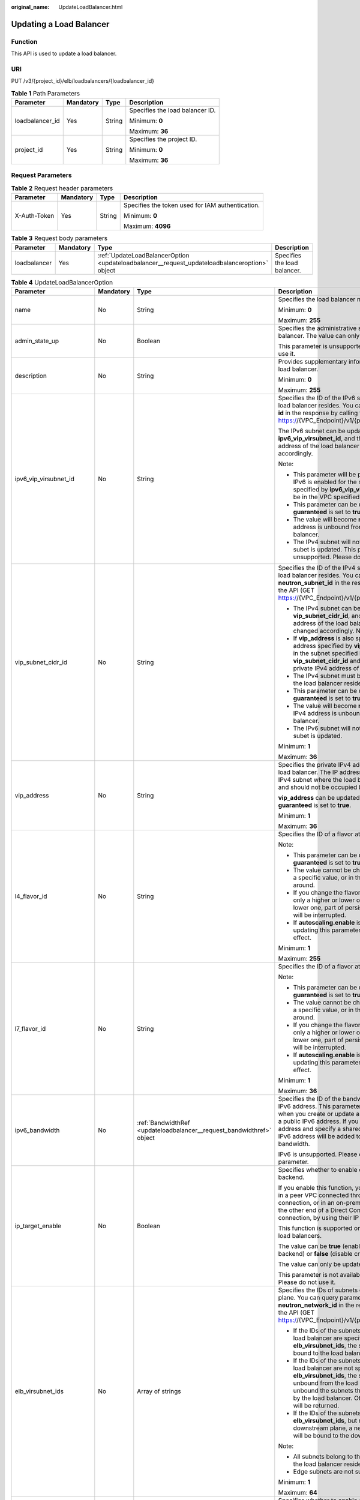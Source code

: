 :original_name: UpdateLoadBalancer.html

.. _UpdateLoadBalancer:

Updating a Load Balancer
========================

Function
--------

This API is used to update a load balancer.

URI
---

PUT /v3/{project_id}/elb/loadbalancers/{loadbalancer_id}

.. table:: **Table 1** Path Parameters

   +-----------------+-----------------+-----------------+---------------------------------+
   | Parameter       | Mandatory       | Type            | Description                     |
   +=================+=================+=================+=================================+
   | loadbalancer_id | Yes             | String          | Specifies the load balancer ID. |
   |                 |                 |                 |                                 |
   |                 |                 |                 | Minimum: **0**                  |
   |                 |                 |                 |                                 |
   |                 |                 |                 | Maximum: **36**                 |
   +-----------------+-----------------+-----------------+---------------------------------+
   | project_id      | Yes             | String          | Specifies the project ID.       |
   |                 |                 |                 |                                 |
   |                 |                 |                 | Minimum: **0**                  |
   |                 |                 |                 |                                 |
   |                 |                 |                 | Maximum: **36**                 |
   +-----------------+-----------------+-----------------+---------------------------------+

Request Parameters
------------------

.. table:: **Table 2** Request header parameters

   +-----------------+-----------------+-----------------+--------------------------------------------------+
   | Parameter       | Mandatory       | Type            | Description                                      |
   +=================+=================+=================+==================================================+
   | X-Auth-Token    | Yes             | String          | Specifies the token used for IAM authentication. |
   |                 |                 |                 |                                                  |
   |                 |                 |                 | Minimum: **0**                                   |
   |                 |                 |                 |                                                  |
   |                 |                 |                 | Maximum: **4096**                                |
   +-----------------+-----------------+-----------------+--------------------------------------------------+

.. table:: **Table 3** Request body parameters

   +--------------+-----------+-----------------------------------------------------------------------------------------------+------------------------------+
   | Parameter    | Mandatory | Type                                                                                          | Description                  |
   +==============+===========+===============================================================================================+==============================+
   | loadbalancer | Yes       | :ref:`UpdateLoadBalancerOption <updateloadbalancer__request_updateloadbalanceroption>` object | Specifies the load balancer. |
   +--------------+-----------+-----------------------------------------------------------------------------------------------+------------------------------+

.. _updateloadbalancer__request_updateloadbalanceroption:

.. table:: **Table 4** UpdateLoadBalancerOption

   +----------------------------+-----------------+-----------------------------------------------------------------------+-----------------------------------------------------------------------------------------------------------------------------------------------------------------------------------------------------------------------------------------------------------------------------------------+
   | Parameter                  | Mandatory       | Type                                                                  | Description                                                                                                                                                                                                                                                                             |
   +============================+=================+=======================================================================+=========================================================================================================================================================================================================================================================================================+
   | name                       | No              | String                                                                | Specifies the load balancer name.                                                                                                                                                                                                                                                       |
   |                            |                 |                                                                       |                                                                                                                                                                                                                                                                                         |
   |                            |                 |                                                                       | Minimum: **0**                                                                                                                                                                                                                                                                          |
   |                            |                 |                                                                       |                                                                                                                                                                                                                                                                                         |
   |                            |                 |                                                                       | Maximum: **255**                                                                                                                                                                                                                                                                        |
   +----------------------------+-----------------+-----------------------------------------------------------------------+-----------------------------------------------------------------------------------------------------------------------------------------------------------------------------------------------------------------------------------------------------------------------------------------+
   | admin_state_up             | No              | Boolean                                                               | Specifies the administrative status of the load balancer. The value can only be **true**.                                                                                                                                                                                               |
   |                            |                 |                                                                       |                                                                                                                                                                                                                                                                                         |
   |                            |                 |                                                                       | This parameter is unsupported. Please do not use it.                                                                                                                                                                                                                                    |
   +----------------------------+-----------------+-----------------------------------------------------------------------+-----------------------------------------------------------------------------------------------------------------------------------------------------------------------------------------------------------------------------------------------------------------------------------------+
   | description                | No              | String                                                                | Provides supplementary information about the load balancer.                                                                                                                                                                                                                             |
   |                            |                 |                                                                       |                                                                                                                                                                                                                                                                                         |
   |                            |                 |                                                                       | Minimum: **0**                                                                                                                                                                                                                                                                          |
   |                            |                 |                                                                       |                                                                                                                                                                                                                                                                                         |
   |                            |                 |                                                                       | Maximum: **255**                                                                                                                                                                                                                                                                        |
   +----------------------------+-----------------+-----------------------------------------------------------------------+-----------------------------------------------------------------------------------------------------------------------------------------------------------------------------------------------------------------------------------------------------------------------------------------+
   | ipv6_vip_virsubnet_id      | No              | String                                                                | Specifies the ID of the IPv6 subnet where the load balancer resides. You can query parameter **id** in the response by calling the API (GET https://{VPC_Endpoint}/v1/{project_id}/subnets).                                                                                            |
   |                            |                 |                                                                       |                                                                                                                                                                                                                                                                                         |
   |                            |                 |                                                                       | The IPv6 subnet can be updated using **ipv6_vip_virsubnet_id**, and the private IPv6 address of the load balancer will be changed accordingly.                                                                                                                                          |
   |                            |                 |                                                                       |                                                                                                                                                                                                                                                                                         |
   |                            |                 |                                                                       | Note:                                                                                                                                                                                                                                                                                   |
   |                            |                 |                                                                       |                                                                                                                                                                                                                                                                                         |
   |                            |                 |                                                                       | -  This parameter will be passed only when IPv6 is enabled for the subnet. The subnet specified by **ipv6_vip_virsubnet_id** must be in the VPC specified by **vpc_id**.                                                                                                                |
   |                            |                 |                                                                       |                                                                                                                                                                                                                                                                                         |
   |                            |                 |                                                                       | -  This parameter can be updated only when **guaranteed** is set to **true**.                                                                                                                                                                                                           |
   |                            |                 |                                                                       |                                                                                                                                                                                                                                                                                         |
   |                            |                 |                                                                       | -  The value will become **null** if the IPv6 address is unbound from the load balancer.                                                                                                                                                                                                |
   |                            |                 |                                                                       |                                                                                                                                                                                                                                                                                         |
   |                            |                 |                                                                       | -  The IPv4 subnet will not change, if IPv6 subet is updated. This parameter is unsupported. Please do not use it.                                                                                                                                                                      |
   +----------------------------+-----------------+-----------------------------------------------------------------------+-----------------------------------------------------------------------------------------------------------------------------------------------------------------------------------------------------------------------------------------------------------------------------------------+
   | vip_subnet_cidr_id         | No              | String                                                                | Specifies the ID of the IPv4 subnet where the load balancer resides. You can query parameter **neutron_subnet_id** in the response by calling the API (GET https://{VPC_Endpoint}/v1/{project_id}/subnets).                                                                             |
   |                            |                 |                                                                       |                                                                                                                                                                                                                                                                                         |
   |                            |                 |                                                                       | -  The IPv4 subnet can be updated using **vip_subnet_cidr_id**, and the private IPv4 address of the load balancer will be changed accordingly. Note:                                                                                                                                    |
   |                            |                 |                                                                       |                                                                                                                                                                                                                                                                                         |
   |                            |                 |                                                                       | -  If **vip_address** is also specified, the IP address specified by **vip_address** must be in the subnet specified by **vip_subnet_cidr_id** and will be used as the private IPv4 address of the load balancer.                                                                       |
   |                            |                 |                                                                       |                                                                                                                                                                                                                                                                                         |
   |                            |                 |                                                                       | -  The IPv4 subnet must be in the VPC where the load balancer resides.                                                                                                                                                                                                                  |
   |                            |                 |                                                                       |                                                                                                                                                                                                                                                                                         |
   |                            |                 |                                                                       | -  This parameter can be updated only when **guaranteed** is set to **true**.                                                                                                                                                                                                           |
   |                            |                 |                                                                       |                                                                                                                                                                                                                                                                                         |
   |                            |                 |                                                                       | -  The value will become **null** if the private IPv4 address is unbound from the load balancer.                                                                                                                                                                                        |
   |                            |                 |                                                                       |                                                                                                                                                                                                                                                                                         |
   |                            |                 |                                                                       | -  The IPv6 subnet will not change, if IPv4 subet is updated.                                                                                                                                                                                                                           |
   |                            |                 |                                                                       |                                                                                                                                                                                                                                                                                         |
   |                            |                 |                                                                       | Minimum: **1**                                                                                                                                                                                                                                                                          |
   |                            |                 |                                                                       |                                                                                                                                                                                                                                                                                         |
   |                            |                 |                                                                       | Maximum: **36**                                                                                                                                                                                                                                                                         |
   +----------------------------+-----------------+-----------------------------------------------------------------------+-----------------------------------------------------------------------------------------------------------------------------------------------------------------------------------------------------------------------------------------------------------------------------------------+
   | vip_address                | No              | String                                                                | Specifies the private IPv4 address bound to the load balancer. The IP address must be from the IPv4 subnet where the load balancer resides and should not be occupied by other services.                                                                                                |
   |                            |                 |                                                                       |                                                                                                                                                                                                                                                                                         |
   |                            |                 |                                                                       | **vip_address** can be updated only when **guaranteed** is set to **true**.                                                                                                                                                                                                             |
   |                            |                 |                                                                       |                                                                                                                                                                                                                                                                                         |
   |                            |                 |                                                                       | Minimum: **1**                                                                                                                                                                                                                                                                          |
   |                            |                 |                                                                       |                                                                                                                                                                                                                                                                                         |
   |                            |                 |                                                                       | Maximum: **36**                                                                                                                                                                                                                                                                         |
   +----------------------------+-----------------+-----------------------------------------------------------------------+-----------------------------------------------------------------------------------------------------------------------------------------------------------------------------------------------------------------------------------------------------------------------------------------+
   | l4_flavor_id               | No              | String                                                                | Specifies the ID of a flavor at Layer 4.                                                                                                                                                                                                                                                |
   |                            |                 |                                                                       |                                                                                                                                                                                                                                                                                         |
   |                            |                 |                                                                       | Note:                                                                                                                                                                                                                                                                                   |
   |                            |                 |                                                                       |                                                                                                                                                                                                                                                                                         |
   |                            |                 |                                                                       | -  This parameter can be updated only when **guaranteed** is set to **true**.                                                                                                                                                                                                           |
   |                            |                 |                                                                       |                                                                                                                                                                                                                                                                                         |
   |                            |                 |                                                                       | -  The value cannot be changed from **null** to a specific value, or in the other way around.                                                                                                                                                                                           |
   |                            |                 |                                                                       |                                                                                                                                                                                                                                                                                         |
   |                            |                 |                                                                       | -  If you change the flavor, you can select only a higher or lower one. If you select a lower one, part of persistent connections will be interrupted.                                                                                                                                  |
   |                            |                 |                                                                       |                                                                                                                                                                                                                                                                                         |
   |                            |                 |                                                                       | -  If **autoscaling.enable** is set to **true**, updating this parameter will not take effect.                                                                                                                                                                                          |
   |                            |                 |                                                                       |                                                                                                                                                                                                                                                                                         |
   |                            |                 |                                                                       | Minimum: **1**                                                                                                                                                                                                                                                                          |
   |                            |                 |                                                                       |                                                                                                                                                                                                                                                                                         |
   |                            |                 |                                                                       | Maximum: **255**                                                                                                                                                                                                                                                                        |
   +----------------------------+-----------------+-----------------------------------------------------------------------+-----------------------------------------------------------------------------------------------------------------------------------------------------------------------------------------------------------------------------------------------------------------------------------------+
   | l7_flavor_id               | No              | String                                                                | Specifies the ID of a flavor at Layer 7.                                                                                                                                                                                                                                                |
   |                            |                 |                                                                       |                                                                                                                                                                                                                                                                                         |
   |                            |                 |                                                                       | Note:                                                                                                                                                                                                                                                                                   |
   |                            |                 |                                                                       |                                                                                                                                                                                                                                                                                         |
   |                            |                 |                                                                       | -  This parameter can be updated only when **guaranteed** is set to **true**.                                                                                                                                                                                                           |
   |                            |                 |                                                                       |                                                                                                                                                                                                                                                                                         |
   |                            |                 |                                                                       | -  The value cannot be changed from **null** to a specific value, or in the other way around.                                                                                                                                                                                           |
   |                            |                 |                                                                       |                                                                                                                                                                                                                                                                                         |
   |                            |                 |                                                                       | -  If you change the flavor, you can select only a higher or lower one. If you select a lower one, part of persistent connections will be interrupted.                                                                                                                                  |
   |                            |                 |                                                                       |                                                                                                                                                                                                                                                                                         |
   |                            |                 |                                                                       | -  If **autoscaling.enable** is set to **true**, updating this parameter will not take effect.                                                                                                                                                                                          |
   |                            |                 |                                                                       |                                                                                                                                                                                                                                                                                         |
   |                            |                 |                                                                       | Minimum: **1**                                                                                                                                                                                                                                                                          |
   |                            |                 |                                                                       |                                                                                                                                                                                                                                                                                         |
   |                            |                 |                                                                       | Maximum: **36**                                                                                                                                                                                                                                                                         |
   +----------------------------+-----------------+-----------------------------------------------------------------------+-----------------------------------------------------------------------------------------------------------------------------------------------------------------------------------------------------------------------------------------------------------------------------------------+
   | ipv6_bandwidth             | No              | :ref:`BandwidthRef <updateloadbalancer__request_bandwidthref>` object | Specifies the ID of the bandwidth used by an IPv6 address. This parameter is available only when you create or update a load balancer with a public IPv6 address. If you use a new IPv6 address and specify a shared bandwidth, the IPv6 address will be added to the shared bandwidth. |
   |                            |                 |                                                                       |                                                                                                                                                                                                                                                                                         |
   |                            |                 |                                                                       | IPv6 is unsupported. Please do not use this parameter.                                                                                                                                                                                                                                  |
   +----------------------------+-----------------+-----------------------------------------------------------------------+-----------------------------------------------------------------------------------------------------------------------------------------------------------------------------------------------------------------------------------------------------------------------------------------+
   | ip_target_enable           | No              | Boolean                                                               | Specifies whether to enable cross-VPC backend.                                                                                                                                                                                                                                          |
   |                            |                 |                                                                       |                                                                                                                                                                                                                                                                                         |
   |                            |                 |                                                                       | If you enable this function, you can add servers in a peer VPC connected through a VPC peering connection, or in an on-premises data center at the other end of a Direct Connect or VPN connection, by using their IP addresses.                                                        |
   |                            |                 |                                                                       |                                                                                                                                                                                                                                                                                         |
   |                            |                 |                                                                       | This function is supported only by dedicated load balancers.                                                                                                                                                                                                                            |
   |                            |                 |                                                                       |                                                                                                                                                                                                                                                                                         |
   |                            |                 |                                                                       | The value can be **true** (enable cross-VPC backend) or **false** (disable cross-VPC backend).                                                                                                                                                                                          |
   |                            |                 |                                                                       |                                                                                                                                                                                                                                                                                         |
   |                            |                 |                                                                       | The value can only be update to **true**.                                                                                                                                                                                                                                               |
   |                            |                 |                                                                       |                                                                                                                                                                                                                                                                                         |
   |                            |                 |                                                                       | This parameter is not available in **eu-nl** region. Please do not use it.                                                                                                                                                                                                              |
   +----------------------------+-----------------+-----------------------------------------------------------------------+-----------------------------------------------------------------------------------------------------------------------------------------------------------------------------------------------------------------------------------------------------------------------------------------+
   | elb_virsubnet_ids          | No              | Array of strings                                                      | Specifies the IDs of subnets on the downstream plane. You can query parameter **neutron_network_id** in the response by calling the API (GET https://{VPC_Endpoint}/v1/{project_id}/subnets).                                                                                           |
   |                            |                 |                                                                       |                                                                                                                                                                                                                                                                                         |
   |                            |                 |                                                                       | -  If the IDs of the subnets required by the load balancer are specified in **elb_virsubnet_ids**, the subnets will still be bound to the load balancer.                                                                                                                                |
   |                            |                 |                                                                       |                                                                                                                                                                                                                                                                                         |
   |                            |                 |                                                                       | -  If the IDs of the subnets required by the load balancer are not specified in **elb_virsubnet_ids**, the subnets will be unbound from the load balancers. Do not unbound the subnets that have been used by the load balancer. Otherwise, an error will be returned.                  |
   |                            |                 |                                                                       |                                                                                                                                                                                                                                                                                         |
   |                            |                 |                                                                       | -  If the IDs of the subnets are specified in **elb_virsubnet_ids**, but not on the downstream plane, a new load balancer will be bound to the downstream plane.                                                                                                                        |
   |                            |                 |                                                                       |                                                                                                                                                                                                                                                                                         |
   |                            |                 |                                                                       | Note:                                                                                                                                                                                                                                                                                   |
   |                            |                 |                                                                       |                                                                                                                                                                                                                                                                                         |
   |                            |                 |                                                                       | -  All subnets belong to the same VPC where the load balancer resides.                                                                                                                                                                                                                  |
   |                            |                 |                                                                       |                                                                                                                                                                                                                                                                                         |
   |                            |                 |                                                                       | -  Edge subnets are not supported.                                                                                                                                                                                                                                                      |
   |                            |                 |                                                                       |                                                                                                                                                                                                                                                                                         |
   |                            |                 |                                                                       | Minimum: **1**                                                                                                                                                                                                                                                                          |
   |                            |                 |                                                                       |                                                                                                                                                                                                                                                                                         |
   |                            |                 |                                                                       | Maximum: **64**                                                                                                                                                                                                                                                                         |
   +----------------------------+-----------------+-----------------------------------------------------------------------+-----------------------------------------------------------------------------------------------------------------------------------------------------------------------------------------------------------------------------------------------------------------------------------------+
   | deletion_protection_enable | No              | Boolean                                                               | Specifies whether to enable deletion protection for the load balancer.                                                                                                                                                                                                                  |
   |                            |                 |                                                                       |                                                                                                                                                                                                                                                                                         |
   |                            |                 |                                                                       | -  **true**: Enable deletion protection.                                                                                                                                                                                                                                                |
   |                            |                 |                                                                       |                                                                                                                                                                                                                                                                                         |
   |                            |                 |                                                                       | -  **false**: Disable deletion protection.                                                                                                                                                                                                                                              |
   |                            |                 |                                                                       |                                                                                                                                                                                                                                                                                         |
   |                            |                 |                                                                       | .. note::                                                                                                                                                                                                                                                                               |
   |                            |                 |                                                                       |                                                                                                                                                                                                                                                                                         |
   |                            |                 |                                                                       |    Disable deletion protection for all your resources before deleting your account.                                                                                                                                                                                                     |
   |                            |                 |                                                                       |                                                                                                                                                                                                                                                                                         |
   |                            |                 |                                                                       | This parameter is not available in **eu-nl** region. Please do not use it.                                                                                                                                                                                                              |
   +----------------------------+-----------------+-----------------------------------------------------------------------+-----------------------------------------------------------------------------------------------------------------------------------------------------------------------------------------------------------------------------------------------------------------------------------------+

.. _updateloadbalancer__request_bandwidthref:

.. table:: **Table 5** BandwidthRef

   ========= ========= ====== ==================================
   Parameter Mandatory Type   Description
   ========= ========= ====== ==================================
   id        Yes       String Specifies the shared bandwidth ID.
   ========= ========= ====== ==================================

.. table:: **Table 6** PrepaidUpdateOption

   +-----------------+-----------------+-----------------+-------------------------------------------------------------------------------------------------------------------------------------------------------------------------------------------------------+
   | Parameter       | Mandatory       | Type            | Description                                                                                                                                                                                           |
   +=================+=================+=================+=======================================================================================================================================================================================================+
   | auto_pay        | No              | Boolean         | Specifies whether the payment will be automatically deducted from the customer's account after an order is placed.                                                                                    |
   |                 |                 |                 |                                                                                                                                                                                                       |
   |                 |                 |                 | -  **true**: The payment will be automatically deducted from the customer's account.                                                                                                                  |
   |                 |                 |                 |                                                                                                                                                                                                       |
   |                 |                 |                 | -  **false** (default): The payment will not be automatically deducted from the customer's account.                                                                                                   |
   |                 |                 |                 |                                                                                                                                                                                                       |
   |                 |                 |                 | If you want to use coupons, submit your request. The system automatically will switch to the billing center, where you can use the coupons.                                                           |
   |                 |                 |                 |                                                                                                                                                                                                       |
   |                 |                 |                 | Default: **false**                                                                                                                                                                                    |
   +-----------------+-----------------+-----------------+-------------------------------------------------------------------------------------------------------------------------------------------------------------------------------------------------------+
   | change_mode     | No              | String          | Specifies the flavor change type. Values: **immediate** (default) indicates that the change takes effect immediately. **delay** indicates that the change takes effect after the current period ends. |
   |                 |                 |                 |                                                                                                                                                                                                       |
   |                 |                 |                 | Default: **immediate**                                                                                                                                                                                |
   |                 |                 |                 |                                                                                                                                                                                                       |
   |                 |                 |                 | Minimum: **0**                                                                                                                                                                                        |
   |                 |                 |                 |                                                                                                                                                                                                       |
   |                 |                 |                 | Maximum: **10**                                                                                                                                                                                       |
   +-----------------+-----------------+-----------------+-------------------------------------------------------------------------------------------------------------------------------------------------------------------------------------------------------+
   | period_num      | No              | Integer         | Specifies the number of subscription periods. The value varies with the operation policy, and the default value is **1**.                                                                             |
   |                 |                 |                 |                                                                                                                                                                                                       |
   |                 |                 |                 | -  If **period_type** is set to **month**, the value ranges from **1** to **9**.                                                                                                                      |
   |                 |                 |                 |                                                                                                                                                                                                       |
   |                 |                 |                 | -  If **period_type** is set to **year**, the value ranges from **1** to **3**.                                                                                                                       |
   |                 |                 |                 |                                                                                                                                                                                                       |
   |                 |                 |                 | Minimum: **1**                                                                                                                                                                                        |
   |                 |                 |                 |                                                                                                                                                                                                       |
   |                 |                 |                 | Maximum: **9**                                                                                                                                                                                        |
   |                 |                 |                 |                                                                                                                                                                                                       |
   |                 |                 |                 | Default: **1**                                                                                                                                                                                        |
   +-----------------+-----------------+-----------------+-------------------------------------------------------------------------------------------------------------------------------------------------------------------------------------------------------+
   | period_type     | No              | String          | Specifies the subscription period.                                                                                                                                                                    |
   |                 |                 |                 |                                                                                                                                                                                                       |
   |                 |                 |                 | -  **month** (default): monthly subscription                                                                                                                                                          |
   |                 |                 |                 |                                                                                                                                                                                                       |
   |                 |                 |                 | -  **year**: yearly subscription                                                                                                                                                                      |
   |                 |                 |                 |                                                                                                                                                                                                       |
   |                 |                 |                 | Default: **month**                                                                                                                                                                                    |
   +-----------------+-----------------+-----------------+-------------------------------------------------------------------------------------------------------------------------------------------------------------------------------------------------------+

.. table:: **Table 7** UpdateLoadbalancerAutoscalingOption

   +------------------+-----------------+-----------------+-----------------------------------------------------------------------------------------------------------------------------------------------+
   | Parameter        | Mandatory       | Type            | Description                                                                                                                                   |
   +==================+=================+=================+===============================================================================================================================================+
   | enable           | Yes             | Boolean         | Specifies whether to enable elastic scaling the load balancer.                                                                                |
   |                  |                 |                 |                                                                                                                                               |
   |                  |                 |                 | The options are as follows:                                                                                                                   |
   |                  |                 |                 |                                                                                                                                               |
   |                  |                 |                 | -  **true**: Enable deletion protection.                                                                                                      |
   |                  |                 |                 |                                                                                                                                               |
   |                  |                 |                 | -  **false**: Disable deletion protection.                                                                                                    |
   |                  |                 |                 |                                                                                                                                               |
   |                  |                 |                 | Default: **false**                                                                                                                            |
   +------------------+-----------------+-----------------+-----------------------------------------------------------------------------------------------------------------------------------------------+
   | min_l7_flavor_id | No              | String          | Specifies the ID of the minimum Layer-7 flavor for elastic scaling. This parameter cannot be left blank if there are HTTP or HTTPS listeners. |
   |                  |                 |                 |                                                                                                                                               |
   |                  |                 |                 | Minimum: **1**                                                                                                                                |
   |                  |                 |                 |                                                                                                                                               |
   |                  |                 |                 | Maximum: **36**                                                                                                                               |
   +------------------+-----------------+-----------------+-----------------------------------------------------------------------------------------------------------------------------------------------+

Response Parameters
-------------------

**Status code: 200**

.. table:: **Table 8** Response body parameters

   +-----------------------+------------------------------------------------------------------------+----------------------------------------------------------------------------------------------------------------------------+
   | Parameter             | Type                                                                   | Description                                                                                                                |
   +=======================+========================================================================+============================================================================================================================+
   | loadbalancer          | :ref:`LoadBalancer <updateloadbalancer__response_loadbalancer>` object | Specifies the load balancer. (This parameter is returned when the flavors of a pay-per-use load balancer are changed.)     |
   +-----------------------+------------------------------------------------------------------------+----------------------------------------------------------------------------------------------------------------------------+
   | loadbalancer_id       | String                                                                 | Specifies the load balancer ID. (This parameter is returned when the billing mode of the load balancer is yearly/monthly.) |
   |                       |                                                                        |                                                                                                                            |
   |                       |                                                                        | This parameter is unsupported. Please do not use it.                                                                       |
   |                       |                                                                        |                                                                                                                            |
   |                       |                                                                        | Minimum: **0**                                                                                                             |
   |                       |                                                                        |                                                                                                                            |
   |                       |                                                                        | Maximum: **36**                                                                                                            |
   +-----------------------+------------------------------------------------------------------------+----------------------------------------------------------------------------------------------------------------------------+
   | order_id              | String                                                                 | Specifies the order No. (This parameter is returned when the billing mode of the load balancer is yearly/monthly.)         |
   |                       |                                                                        |                                                                                                                            |
   |                       |                                                                        | This parameter is unsupported. Please do not use it.                                                                       |
   |                       |                                                                        |                                                                                                                            |
   |                       |                                                                        | Minimum: **0**                                                                                                             |
   |                       |                                                                        |                                                                                                                            |
   |                       |                                                                        | Maximum: **36**                                                                                                            |
   +-----------------------+------------------------------------------------------------------------+----------------------------------------------------------------------------------------------------------------------------+
   | request_id            | String                                                                 | Specifies the request ID. The value is automatically generated.                                                            |
   |                       |                                                                        |                                                                                                                            |
   |                       |                                                                        | Minimum: **0**                                                                                                             |
   |                       |                                                                        |                                                                                                                            |
   |                       |                                                                        | Maximum: **36**                                                                                                            |
   +-----------------------+------------------------------------------------------------------------+----------------------------------------------------------------------------------------------------------------------------+

.. _updateloadbalancer__response_loadbalancer:

.. table:: **Table 9** LoadBalancer

   +----------------------------+----------------------------------------------------------------------------------+-----------------------------------------------------------------------------------------------------------------------------------------------------------------------------------------------------------------------------------------------------------------------------------------+
   | Parameter                  | Type                                                                             | Description                                                                                                                                                                                                                                                                             |
   +============================+==================================================================================+=========================================================================================================================================================================================================================================================================================+
   | id                         | String                                                                           | Specifies the load balancer ID.                                                                                                                                                                                                                                                         |
   +----------------------------+----------------------------------------------------------------------------------+-----------------------------------------------------------------------------------------------------------------------------------------------------------------------------------------------------------------------------------------------------------------------------------------+
   | description                | String                                                                           | Provides supplementary information about the load balancer.                                                                                                                                                                                                                             |
   |                            |                                                                                  |                                                                                                                                                                                                                                                                                         |
   |                            |                                                                                  | Minimum: **1**                                                                                                                                                                                                                                                                          |
   |                            |                                                                                  |                                                                                                                                                                                                                                                                                         |
   |                            |                                                                                  | Maximum: **255**                                                                                                                                                                                                                                                                        |
   +----------------------------+----------------------------------------------------------------------------------+-----------------------------------------------------------------------------------------------------------------------------------------------------------------------------------------------------------------------------------------------------------------------------------------+
   | provisioning_status        | String                                                                           | Specifies the provisioning status of the load balancer. The value can be one of the following:                                                                                                                                                                                          |
   |                            |                                                                                  |                                                                                                                                                                                                                                                                                         |
   |                            |                                                                                  | -  **ACTIVE**: The load balancer is successfully provisioned.                                                                                                                                                                                                                           |
   |                            |                                                                                  |                                                                                                                                                                                                                                                                                         |
   |                            |                                                                                  | -  **PENDING_DELETE**: The load balancer is being deleted.                                                                                                                                                                                                                              |
   +----------------------------+----------------------------------------------------------------------------------+-----------------------------------------------------------------------------------------------------------------------------------------------------------------------------------------------------------------------------------------------------------------------------------------+
   | admin_state_up             | Boolean                                                                          | Specifies the administrative status of the load balancer. The value can only be **true**.                                                                                                                                                                                               |
   +----------------------------+----------------------------------------------------------------------------------+-----------------------------------------------------------------------------------------------------------------------------------------------------------------------------------------------------------------------------------------------------------------------------------------+
   | provider                   | String                                                                           | Specifies the provider of the load balancer. The value can only be **vlb**.                                                                                                                                                                                                             |
   +----------------------------+----------------------------------------------------------------------------------+-----------------------------------------------------------------------------------------------------------------------------------------------------------------------------------------------------------------------------------------------------------------------------------------+
   | pools                      | Array of :ref:`PoolRef <updateloadbalancer__response_poolref>` objects           | Lists the IDs of backend server groups associated with the load balancer.                                                                                                                                                                                                               |
   +----------------------------+----------------------------------------------------------------------------------+-----------------------------------------------------------------------------------------------------------------------------------------------------------------------------------------------------------------------------------------------------------------------------------------+
   | listeners                  | Array of :ref:`ListenerRef <updateloadbalancer__response_listenerref>` objects   | Lists the IDs of listeners added to the load balancer.                                                                                                                                                                                                                                  |
   +----------------------------+----------------------------------------------------------------------------------+-----------------------------------------------------------------------------------------------------------------------------------------------------------------------------------------------------------------------------------------------------------------------------------------+
   | operating_status           | String                                                                           | Specifies the operating status of the load balancer. The value can only be **ONLINE**, indicating that the load balancer is running normally.                                                                                                                                           |
   +----------------------------+----------------------------------------------------------------------------------+-----------------------------------------------------------------------------------------------------------------------------------------------------------------------------------------------------------------------------------------------------------------------------------------+
   | name                       | String                                                                           | Specifies the load balancer name.                                                                                                                                                                                                                                                       |
   +----------------------------+----------------------------------------------------------------------------------+-----------------------------------------------------------------------------------------------------------------------------------------------------------------------------------------------------------------------------------------------------------------------------------------+
   | project_id                 | String                                                                           | Specifies the project ID of the load balancer.                                                                                                                                                                                                                                          |
   +----------------------------+----------------------------------------------------------------------------------+-----------------------------------------------------------------------------------------------------------------------------------------------------------------------------------------------------------------------------------------------------------------------------------------+
   | vip_subnet_cidr_id         | String                                                                           | Specifies the ID of the IPv4 subnet where the load balancer resides.                                                                                                                                                                                                                    |
   +----------------------------+----------------------------------------------------------------------------------+-----------------------------------------------------------------------------------------------------------------------------------------------------------------------------------------------------------------------------------------------------------------------------------------+
   | vip_address                | String                                                                           | Specifies the private IPv4 address bound to the load balancer.                                                                                                                                                                                                                          |
   +----------------------------+----------------------------------------------------------------------------------+-----------------------------------------------------------------------------------------------------------------------------------------------------------------------------------------------------------------------------------------------------------------------------------------+
   | vip_port_id                | String                                                                           | Specifies the ID of the port bound to the private IPv4 address of the load balancer.                                                                                                                                                                                                    |
   |                            |                                                                                  |                                                                                                                                                                                                                                                                                         |
   |                            |                                                                                  | The security group associated with the port will not take effect.                                                                                                                                                                                                                       |
   +----------------------------+----------------------------------------------------------------------------------+-----------------------------------------------------------------------------------------------------------------------------------------------------------------------------------------------------------------------------------------------------------------------------------------+
   | tags                       | Array of :ref:`Tag <updateloadbalancer__response_tag>` objects                   | Lists the tags added to the load balancer.                                                                                                                                                                                                                                              |
   +----------------------------+----------------------------------------------------------------------------------+-----------------------------------------------------------------------------------------------------------------------------------------------------------------------------------------------------------------------------------------------------------------------------------------+
   | created_at                 | String                                                                           | Specifies the time when the load balancer was created, in the format of *yyyy-MM-dd''T''HH:mm:ss''Z''*.                                                                                                                                                                                 |
   +----------------------------+----------------------------------------------------------------------------------+-----------------------------------------------------------------------------------------------------------------------------------------------------------------------------------------------------------------------------------------------------------------------------------------+
   | updated_at                 | String                                                                           | Specifies the time when the load balancer was updated, in the format of *yyyy-MM-dd''T''HH:mm:ss''Z''*.                                                                                                                                                                                 |
   +----------------------------+----------------------------------------------------------------------------------+-----------------------------------------------------------------------------------------------------------------------------------------------------------------------------------------------------------------------------------------------------------------------------------------+
   | guaranteed                 | Boolean                                                                          | Specifies whether the load balancer is a dedicated load balancer.                                                                                                                                                                                                                       |
   |                            |                                                                                  |                                                                                                                                                                                                                                                                                         |
   |                            |                                                                                  | -  **true** (default): The load balancer is a dedicated load balancer.                                                                                                                                                                                                                  |
   |                            |                                                                                  |                                                                                                                                                                                                                                                                                         |
   |                            |                                                                                  | -  **false**: The load balancer is a shared load balancer.                                                                                                                                                                                                                              |
   +----------------------------+----------------------------------------------------------------------------------+-----------------------------------------------------------------------------------------------------------------------------------------------------------------------------------------------------------------------------------------------------------------------------------------+
   | vpc_id                     | String                                                                           | Specifies the ID of the VPC where the load balancer resides.                                                                                                                                                                                                                            |
   +----------------------------+----------------------------------------------------------------------------------+-----------------------------------------------------------------------------------------------------------------------------------------------------------------------------------------------------------------------------------------------------------------------------------------+
   | eips                       | Array of :ref:`EipInfo <updateloadbalancer__response_eipinfo>` objects           | Specifies the EIP bound to the load balancer. Only one EIP can be bound to a load balancer.                                                                                                                                                                                             |
   |                            |                                                                                  |                                                                                                                                                                                                                                                                                         |
   |                            |                                                                                  | This parameter has the same meaning as **publicips**.                                                                                                                                                                                                                                   |
   +----------------------------+----------------------------------------------------------------------------------+-----------------------------------------------------------------------------------------------------------------------------------------------------------------------------------------------------------------------------------------------------------------------------------------+
   | ipv6_vip_address           | String                                                                           | Specifies the IPv6 address bound to the load balancer.                                                                                                                                                                                                                                  |
   |                            |                                                                                  |                                                                                                                                                                                                                                                                                         |
   |                            |                                                                                  | IPv6 is unsupported. Please do not use this parameter.                                                                                                                                                                                                                                  |
   +----------------------------+----------------------------------------------------------------------------------+-----------------------------------------------------------------------------------------------------------------------------------------------------------------------------------------------------------------------------------------------------------------------------------------+
   | ipv6_vip_virsubnet_id      | String                                                                           | Specifies the ID of the IPv6 subnet where the load balancer resides.                                                                                                                                                                                                                    |
   |                            |                                                                                  |                                                                                                                                                                                                                                                                                         |
   |                            |                                                                                  | IPv6 is unsupported. Please do not use this parameter.                                                                                                                                                                                                                                  |
   +----------------------------+----------------------------------------------------------------------------------+-----------------------------------------------------------------------------------------------------------------------------------------------------------------------------------------------------------------------------------------------------------------------------------------+
   | ipv6_vip_port_id           | String                                                                           | Specifies the ID of the port bound to the IPv6 address of the load balancer.                                                                                                                                                                                                            |
   |                            |                                                                                  |                                                                                                                                                                                                                                                                                         |
   |                            |                                                                                  | IPv6 is unsupported. Please do not use this parameter.                                                                                                                                                                                                                                  |
   +----------------------------+----------------------------------------------------------------------------------+-----------------------------------------------------------------------------------------------------------------------------------------------------------------------------------------------------------------------------------------------------------------------------------------+
   | availability_zone_list     | Array of strings                                                                 | Specifies the list of AZs where the load balancer is created.                                                                                                                                                                                                                           |
   +----------------------------+----------------------------------------------------------------------------------+-----------------------------------------------------------------------------------------------------------------------------------------------------------------------------------------------------------------------------------------------------------------------------------------+
   | enterprise_project_id      | String                                                                           | Specifies the enterprise project ID.                                                                                                                                                                                                                                                    |
   |                            |                                                                                  |                                                                                                                                                                                                                                                                                         |
   |                            |                                                                                  | If this parameter is not passed during resource creation, **"0"** will be returned, and the resource belongs to the default enterprise project.                                                                                                                                         |
   |                            |                                                                                  |                                                                                                                                                                                                                                                                                         |
   |                            |                                                                                  | **"0"** is not a valid enterprise project ID and cannot be used in the APIs for creating, updating the load balancer, or querying details of the load balancer.                                                                                                                         |
   |                            |                                                                                  |                                                                                                                                                                                                                                                                                         |
   |                            |                                                                                  | This parameter is unsupported. Please do not use it.                                                                                                                                                                                                                                    |
   +----------------------------+----------------------------------------------------------------------------------+-----------------------------------------------------------------------------------------------------------------------------------------------------------------------------------------------------------------------------------------------------------------------------------------+
   | l4_flavor_id               | String                                                                           | Specifies the ID of a flavor at Layer 4.                                                                                                                                                                                                                                                |
   |                            |                                                                                  |                                                                                                                                                                                                                                                                                         |
   |                            |                                                                                  | Minimum: **1**                                                                                                                                                                                                                                                                          |
   |                            |                                                                                  |                                                                                                                                                                                                                                                                                         |
   |                            |                                                                                  | Maximum: **255**                                                                                                                                                                                                                                                                        |
   +----------------------------+----------------------------------------------------------------------------------+-----------------------------------------------------------------------------------------------------------------------------------------------------------------------------------------------------------------------------------------------------------------------------------------+
   | l4_scale_flavor_id         | String                                                                           | Specifies the ID of the reserved flavor at Layer 4.                                                                                                                                                                                                                                     |
   |                            |                                                                                  |                                                                                                                                                                                                                                                                                         |
   |                            |                                                                                  | This parameter is unsupported. Please do not use it.                                                                                                                                                                                                                                    |
   |                            |                                                                                  |                                                                                                                                                                                                                                                                                         |
   |                            |                                                                                  | Minimum: **1**                                                                                                                                                                                                                                                                          |
   |                            |                                                                                  |                                                                                                                                                                                                                                                                                         |
   |                            |                                                                                  | Maximum: **255**                                                                                                                                                                                                                                                                        |
   +----------------------------+----------------------------------------------------------------------------------+-----------------------------------------------------------------------------------------------------------------------------------------------------------------------------------------------------------------------------------------------------------------------------------------+
   | l7_flavor_id               | String                                                                           | Specifies the ID of a flavor at Layer 7.                                                                                                                                                                                                                                                |
   |                            |                                                                                  |                                                                                                                                                                                                                                                                                         |
   |                            |                                                                                  | Minimum: **1**                                                                                                                                                                                                                                                                          |
   |                            |                                                                                  |                                                                                                                                                                                                                                                                                         |
   |                            |                                                                                  | Maximum: **255**                                                                                                                                                                                                                                                                        |
   +----------------------------+----------------------------------------------------------------------------------+-----------------------------------------------------------------------------------------------------------------------------------------------------------------------------------------------------------------------------------------------------------------------------------------+
   | l7_scale_flavor_id         | String                                                                           | Specifies the ID of the reserved flavor at Layer 7.                                                                                                                                                                                                                                     |
   |                            |                                                                                  |                                                                                                                                                                                                                                                                                         |
   |                            |                                                                                  | This parameter is unsupported. Please do not use it.                                                                                                                                                                                                                                    |
   |                            |                                                                                  |                                                                                                                                                                                                                                                                                         |
   |                            |                                                                                  | Minimum: **1**                                                                                                                                                                                                                                                                          |
   |                            |                                                                                  |                                                                                                                                                                                                                                                                                         |
   |                            |                                                                                  | Maximum: **255**                                                                                                                                                                                                                                                                        |
   +----------------------------+----------------------------------------------------------------------------------+-----------------------------------------------------------------------------------------------------------------------------------------------------------------------------------------------------------------------------------------------------------------------------------------+
   | publicips                  | Array of :ref:`PublicIpInfo <updateloadbalancer__response_publicipinfo>` objects | Specifies the EIP bound to the load balancer. Only one EIP can be bound to a load balancer.                                                                                                                                                                                             |
   |                            |                                                                                  |                                                                                                                                                                                                                                                                                         |
   |                            |                                                                                  | This parameter has the same meaning as **eips**.                                                                                                                                                                                                                                        |
   +----------------------------+----------------------------------------------------------------------------------+-----------------------------------------------------------------------------------------------------------------------------------------------------------------------------------------------------------------------------------------------------------------------------------------+
   | elb_virsubnet_ids          | Array of strings                                                                 | Lists the IDs of subnets on the downstream plane.                                                                                                                                                                                                                                       |
   +----------------------------+----------------------------------------------------------------------------------+-----------------------------------------------------------------------------------------------------------------------------------------------------------------------------------------------------------------------------------------------------------------------------------------+
   | elb_virsubnet_type         | String                                                                           | Specifies the type of the subnet on the downstream plane.                                                                                                                                                                                                                               |
   |                            |                                                                                  |                                                                                                                                                                                                                                                                                         |
   |                            |                                                                                  | -  **ipv4**: IPv4 subnet                                                                                                                                                                                                                                                                |
   |                            |                                                                                  |                                                                                                                                                                                                                                                                                         |
   |                            |                                                                                  | -  **dualstack**: subnet that supports IPv4/IPv6 dual stack                                                                                                                                                                                                                             |
   |                            |                                                                                  |                                                                                                                                                                                                                                                                                         |
   |                            |                                                                                  | "dualstack" is not supported.                                                                                                                                                                                                                                                           |
   +----------------------------+----------------------------------------------------------------------------------+-----------------------------------------------------------------------------------------------------------------------------------------------------------------------------------------------------------------------------------------------------------------------------------------+
   | ip_target_enable           | Boolean                                                                          | Specifies whether to enable cross-VPC backend.                                                                                                                                                                                                                                          |
   |                            |                                                                                  |                                                                                                                                                                                                                                                                                         |
   |                            |                                                                                  | If you enable this function, you can add servers in a peer VPC connected through a VPC peering connection, or in an on-premises data center at the other end of a Direct Connect or VPN connection, by using their IP addresses.                                                        |
   |                            |                                                                                  |                                                                                                                                                                                                                                                                                         |
   |                            |                                                                                  | This function is supported only by dedicated load balancers.                                                                                                                                                                                                                            |
   |                            |                                                                                  |                                                                                                                                                                                                                                                                                         |
   |                            |                                                                                  | The value can be **true** (enable cross-VPC backend) or **false** (disable cross-VPC backend).                                                                                                                                                                                          |
   |                            |                                                                                  |                                                                                                                                                                                                                                                                                         |
   |                            |                                                                                  | The value can only be update to **true**. This parameter is not available in **eu-nl** region. Please do not use it.                                                                                                                                                                    |
   +----------------------------+----------------------------------------------------------------------------------+-----------------------------------------------------------------------------------------------------------------------------------------------------------------------------------------------------------------------------------------------------------------------------------------+
   | frozen_scene               | String                                                                           | Specifies the scenario where the load balancer is frozen. Multiple values are separated using commas (,).                                                                                                                                                                               |
   |                            |                                                                                  |                                                                                                                                                                                                                                                                                         |
   |                            |                                                                                  | -  **POLICE**: The load balancer is frozen due to security reasons.                                                                                                                                                                                                                     |
   |                            |                                                                                  |                                                                                                                                                                                                                                                                                         |
   |                            |                                                                                  | -  **ILLEGAL**: The load balancer is frozen due to violation of laws and regulations.                                                                                                                                                                                                   |
   |                            |                                                                                  |                                                                                                                                                                                                                                                                                         |
   |                            |                                                                                  | -  **VERIFY**: Your account has not completed real-name authentication.                                                                                                                                                                                                                 |
   |                            |                                                                                  |                                                                                                                                                                                                                                                                                         |
   |                            |                                                                                  | -  **PARTNER**: The load balancer is frozen by the partner.                                                                                                                                                                                                                             |
   |                            |                                                                                  |                                                                                                                                                                                                                                                                                         |
   |                            |                                                                                  | -  **ARREAR**: Your account is in arrears.                                                                                                                                                                                                                                              |
   |                            |                                                                                  |                                                                                                                                                                                                                                                                                         |
   |                            |                                                                                  | This parameter is unsupported. Please do not use it.                                                                                                                                                                                                                                    |
   +----------------------------+----------------------------------------------------------------------------------+-----------------------------------------------------------------------------------------------------------------------------------------------------------------------------------------------------------------------------------------------------------------------------------------+
   | ipv6_bandwidth             | :ref:`BandwidthRef <updateloadbalancer__response_bandwidthref>` object           | Specifies the ID of the bandwidth used by an IPv6 address. This parameter is available only when you create or update a load balancer with a public IPv6 address. If you use a new IPv6 address and specify a shared bandwidth, the IPv6 address will be added to the shared bandwidth. |
   |                            |                                                                                  |                                                                                                                                                                                                                                                                                         |
   |                            |                                                                                  | IPv6 is unsupported. Please do not use this parameter.                                                                                                                                                                                                                                  |
   +----------------------------+----------------------------------------------------------------------------------+-----------------------------------------------------------------------------------------------------------------------------------------------------------------------------------------------------------------------------------------------------------------------------------------+
   | deletion_protection_enable | Boolean                                                                          | Specifies whether deletion protection is enabled.                                                                                                                                                                                                                                       |
   |                            |                                                                                  |                                                                                                                                                                                                                                                                                         |
   |                            |                                                                                  | -  **false**: Deletion protection is not enabled.                                                                                                                                                                                                                                       |
   |                            |                                                                                  |                                                                                                                                                                                                                                                                                         |
   |                            |                                                                                  | -  **true**: Deletion protection is enabled.                                                                                                                                                                                                                                            |
   |                            |                                                                                  |                                                                                                                                                                                                                                                                                         |
   |                            |                                                                                  | .. note::                                                                                                                                                                                                                                                                               |
   |                            |                                                                                  |                                                                                                                                                                                                                                                                                         |
   |                            |                                                                                  |    Disable deletion protection for all your resources before deleting your account.                                                                                                                                                                                                     |
   |                            |                                                                                  |                                                                                                                                                                                                                                                                                         |
   |                            |                                                                                  | This parameter is returned only when deletion protection is enabled at the site.                                                                                                                                                                                                        |
   |                            |                                                                                  |                                                                                                                                                                                                                                                                                         |
   |                            |                                                                                  | This parameter is not available in **eu-nl** region. Please do not use it.                                                                                                                                                                                                              |
   +----------------------------+----------------------------------------------------------------------------------+-----------------------------------------------------------------------------------------------------------------------------------------------------------------------------------------------------------------------------------------------------------------------------------------+
   | public_border_group        | String                                                                           | Specifies the AZ group to which the load balancer belongs.                                                                                                                                                                                                                              |
   +----------------------------+----------------------------------------------------------------------------------+-----------------------------------------------------------------------------------------------------------------------------------------------------------------------------------------------------------------------------------------------------------------------------------------+

.. _updateloadbalancer__response_poolref:

.. table:: **Table 10** PoolRef

   ========= ====== =============================================
   Parameter Type   Description
   ========= ====== =============================================
   id        String Specifies the ID of the backend server group.
   ========= ====== =============================================

.. _updateloadbalancer__response_listenerref:

.. table:: **Table 11** ListenerRef

   ========= ====== ==========================
   Parameter Type   Description
   ========= ====== ==========================
   id        String Specifies the listener ID.
   ========= ====== ==========================

.. _updateloadbalancer__response_tag:

.. table:: **Table 12** Tag

   +-----------------------+-----------------------+--------------------------+
   | Parameter             | Type                  | Description              |
   +=======================+=======================+==========================+
   | key                   | String                | Specifies the tag key.   |
   |                       |                       |                          |
   |                       |                       | Minimum: **1**           |
   |                       |                       |                          |
   |                       |                       | Maximum: **36**          |
   +-----------------------+-----------------------+--------------------------+
   | value                 | String                | Specifies the tag value. |
   |                       |                       |                          |
   |                       |                       | Minimum: **0**           |
   |                       |                       |                          |
   |                       |                       | Maximum: **43**          |
   +-----------------------+-----------------------+--------------------------+

.. _updateloadbalancer__response_eipinfo:

.. table:: **Table 13** EipInfo

   +-----------------------+-----------------------+---------------------------------------------------------------------------+
   | Parameter             | Type                  | Description                                                               |
   +=======================+=======================+===========================================================================+
   | eip_id                | String                | eip_id                                                                    |
   +-----------------------+-----------------------+---------------------------------------------------------------------------+
   | eip_address           | String                | eip_address                                                               |
   +-----------------------+-----------------------+---------------------------------------------------------------------------+
   | ip_version            | Integer               | Specifies the IP version. **4** indicates IPv4, and **6** indicates IPv6. |
   |                       |                       |                                                                           |
   |                       |                       | IPv6 is unsupported. The value cannot be **6**.                           |
   +-----------------------+-----------------------+---------------------------------------------------------------------------+

.. _updateloadbalancer__response_publicipinfo:

.. table:: **Table 14** PublicIpInfo

   +-----------------------+-----------------------+--------------------------------------------------------------------------+
   | Parameter             | Type                  | Description                                                              |
   +=======================+=======================+==========================================================================+
   | publicip_id           | String                | Specifies the EIP ID.                                                    |
   +-----------------------+-----------------------+--------------------------------------------------------------------------+
   | publicip_address      | String                | Specifies the IP address.                                                |
   +-----------------------+-----------------------+--------------------------------------------------------------------------+
   | ip_version            | Integer               | Specifies the IP version. The value can be **4** (IPv4) or **6** (IPv6). |
   |                       |                       |                                                                          |
   |                       |                       | IPv6 is unsupported. The value cannot be **6**.                          |
   +-----------------------+-----------------------+--------------------------------------------------------------------------+

.. table:: **Table 15** GlobalEipInfo

   +--------------------+---------+------------------------------------------------------------------------------------------------------------------------------------------------------------------------------------------------+
   | Parameter          | Type    | Description                                                                                                                                                                                    |
   +====================+=========+================================================================================================================================================================================================+
   | global_eip_id      | String  | Specifies the ID of the global EIP.                                                                                                                                                            |
   +--------------------+---------+------------------------------------------------------------------------------------------------------------------------------------------------------------------------------------------------+
   | global_eip_address | String  | Specifies the global EIP.                                                                                                                                                                      |
   +--------------------+---------+------------------------------------------------------------------------------------------------------------------------------------------------------------------------------------------------+
   | ip_version         | Integer | Specifies the IP version. The value can be **4** and **6**. **4** indicates an IPv4 address, and **6** indicates an IPv6 address. [IPv6 is not supported. Do not set this parameter to **6**.] |
   +--------------------+---------+------------------------------------------------------------------------------------------------------------------------------------------------------------------------------------------------+

.. _updateloadbalancer__response_bandwidthref:

.. table:: **Table 16** BandwidthRef

   ========= ====== ==================================
   Parameter Type   Description
   ========= ====== ==================================
   id        String Specifies the shared bandwidth ID.
   ========= ====== ==================================

.. table:: **Table 17** AutoscalingRef

   +-----------------------+-----------------------+-----------------------------------------------------------------------------------------------------------------------------------------------+
   | Parameter             | Type                  | Description                                                                                                                                   |
   +=======================+=======================+===============================================================================================================================================+
   | enable                | Boolean               | Specifies whether to enable elastic scaling for the load balancer.                                                                            |
   |                       |                       |                                                                                                                                               |
   |                       |                       | -  **true**: Enable elastic scaling.                                                                                                          |
   |                       |                       |                                                                                                                                               |
   |                       |                       | -  **false**: Disable elastic scaling.                                                                                                        |
   |                       |                       |                                                                                                                                               |
   |                       |                       | Default: **false**                                                                                                                            |
   +-----------------------+-----------------------+-----------------------------------------------------------------------------------------------------------------------------------------------+
   | min_l7_flavor_id      | String                | Specifies the ID of the minimum Layer-7 flavor for elastic scaling. This parameter cannot be left blank if there are HTTP or HTTPS listeners. |
   |                       |                       |                                                                                                                                               |
   |                       |                       | Minimum: **1**                                                                                                                                |
   |                       |                       |                                                                                                                                               |
   |                       |                       | Maximum: **36**                                                                                                                               |
   +-----------------------+-----------------------+-----------------------------------------------------------------------------------------------------------------------------------------------+

Example Requests
----------------

Updating a load balancer

.. code-block:: text

   PUT https://{ELB_Endpoint}/v3/{project_id}/elb/loadbalancers/{loadbalancer_id}

   {
     "loadbalancer" : {
       "description" : "loadbalancer",
       "name" : "loadbalancer-update"
     }
   }

Example Responses
-----------------

**Status code: 200**

Successful request.

.. code-block::

   {
     "request_id" : "010dad1e-32a3-4405-ab83-62a1fc5f8722",
     "loadbalancer" : {
       "id" : "2e073bf8-edfe-4e51-a699-d915b0b8af89",
       "project_id" : "b2782e6708b8475c993e6064bc456bf8",
       "name" : "loadbalancer-update",
       "description" : "loadbalancer",
       "vip_port_id" : null,
       "vip_address" : null,
       "admin_state_up" : true,
       "provisioning_status" : "ACTIVE",
       "operating_status" : "ONLINE",
       "listeners" : [ {
         "id" : "41937176-bf64-4b58-8e0d-9ff2d0d32c54"
       }, {
         "id" : "abc6ac93-ad0e-4765-bd5a-eec632efde56"
       }, {
         "id" : "b9d8ba97-6d60-467d-838d-f3550b54c22a"
       }, {
         "id" : "fd797ebd-263d-4b18-96e9-e9188d36c69e"
       } ],
       "pools" : [ {
         "id" : "0aabcaa8-c35c-4ddc-a60c-9032d0ac0b80"
       }, {
         "id" : "165d9092-396e-4a8d-b398-067496a447d2"
       } ],
       "tags" : [ ],
       "provider" : "vlb",
       "created_at" : "2019-04-20T03:10:37Z",
       "updated_at" : "2019-05-24T02:11:58Z",
       "vpc_id" : "2037c5bb-e04b-4de2-9300-9051af18e417",
       "enterprise_project_id" : "0",
       "availability_zone_list" : [ "AZ1", "AZ2", "dc3" ],
       "ipv6_vip_address" : null,
       "ipv6_vip_virsubnet_id" : null,
       "ipv6_vip_port_id" : null,
       "eips" : [ ],
       "guaranteed" : true,
       "billing_info" : null,
       "l4_flavor_id" : null,
       "l4_scale_flavor_id" : null,
       "l7_flavor_id" : null,
       "l7_scale_flavor_id" : null,
       "vip_subnet_cidr_id" : null,
       "deletion_protection_enable" : false,
       "public_border_group" : "center"
     }
   }

Status Codes
------------

=========== ===================
Status Code Description
=========== ===================
200         Successful request.
=========== ===================

Error Codes
-----------

See :ref:`Error Codes <errorcode>`.
